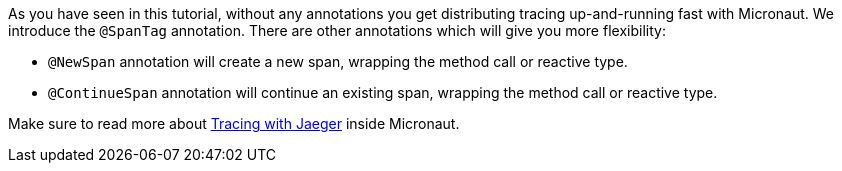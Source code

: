 As you have seen in this tutorial, without any annotations you get distributing tracing up-and-running fast with Micronaut.
We introduce the `@SpanTag` annotation. There are other annotations which will give you more flexibility:

- `@NewSpan` annotation will create a new span, wrapping the method call or reactive type.
- `@ContinueSpan` annotation will continue an existing span, wrapping the method call or reactive type.

Make sure to read more about https://docs.micronaut.io/snapshot/guide/index.html#jaeger[Tracing with Jaeger] inside Micronaut.